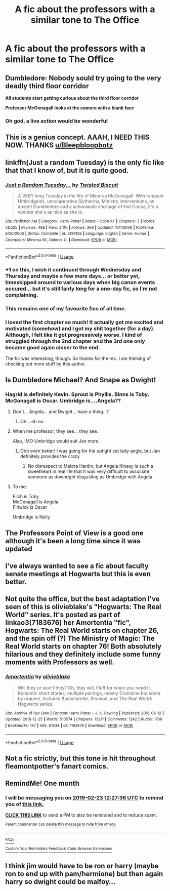 #+TITLE: A fic about the professors with a similar tone to The Office

* A fic about the professors with a similar tone to The Office
:PROPERTIES:
:Author: Bleepbloopbotz
:Score: 133
:DateUnix: 1548184178.0
:DateShort: 2019-Jan-22
:FlairText: Request
:END:

** Dumbledore: Nobody sould try going to the very deadly third floor corridor

*All students start getting curious about the third floor corridor*

*Professor McGonagall looks at the camera with a blank face*
:PROPERTIES:
:Author: NaoSouONight
:Score: 84
:DateUnix: 1548200916.0
:DateShort: 2019-Jan-23
:END:

*** Oh god, a live action would be wonderful
:PROPERTIES:
:Author: wellthissucksalot_
:Score: 8
:DateUnix: 1548218284.0
:DateShort: 2019-Jan-23
:END:


** This is a genius concept. AAAH, I NEED THIS NOW. THANKS [[/u/Bleepbloopbotz][u/Bleepbloopbotz]]
:PROPERTIES:
:Author: Zantroy
:Score: 34
:DateUnix: 1548192261.0
:DateShort: 2019-Jan-23
:END:


** linkffn(Just a random Tuesday) is the only fic like that that I know of, but it is quite good.
:PROPERTIES:
:Author: fflai
:Score: 31
:DateUnix: 1548193072.0
:DateShort: 2019-Jan-23
:END:

*** [[https://www.fanfiction.net/s/3124159/1/][*/Just a Random Tuesday.../*]] by [[https://www.fanfiction.net/u/957547/Twisted-Biscuit][/Twisted Biscuit/]]

#+begin_quote
  A VERY long Tuesday in the life of Minerva McGonagall. With rampant Umbridgeitis, uncooperative Slytherins, Ministry interventions, an absent Dumbledore and a schoolwide shortage of Hot Cocoa, it's a wonder she's as nice as she is.
#+end_quote

^{/Site/:} ^{fanfiction.net} ^{*|*} ^{/Category/:} ^{Harry} ^{Potter} ^{*|*} ^{/Rated/:} ^{Fiction} ^{K+} ^{*|*} ^{/Chapters/:} ^{3} ^{*|*} ^{/Words/:} ^{58,525} ^{*|*} ^{/Reviews/:} ^{488} ^{*|*} ^{/Favs/:} ^{2,110} ^{*|*} ^{/Follows/:} ^{369} ^{*|*} ^{/Updated/:} ^{10/1/2006} ^{*|*} ^{/Published/:} ^{8/26/2006} ^{*|*} ^{/Status/:} ^{Complete} ^{*|*} ^{/id/:} ^{3124159} ^{*|*} ^{/Language/:} ^{English} ^{*|*} ^{/Genre/:} ^{Humor} ^{*|*} ^{/Characters/:} ^{Minerva} ^{M.,} ^{Dolores} ^{U.} ^{*|*} ^{/Download/:} ^{[[http://www.ff2ebook.com/old/ffn-bot/index.php?id=3124159&source=ff&filetype=epub][EPUB]]} ^{or} ^{[[http://www.ff2ebook.com/old/ffn-bot/index.php?id=3124159&source=ff&filetype=mobi][MOBI]]}

--------------

*FanfictionBot*^{2.0.0-beta} | [[https://github.com/tusing/reddit-ffn-bot/wiki/Usage][Usage]]
:PROPERTIES:
:Author: FanfictionBot
:Score: 17
:DateUnix: 1548193097.0
:DateShort: 2019-Jan-23
:END:


*** +1 on this, I wish it continued through Wednesday and Thursday and maybe a few more days... or better yet, timeskipped around to various days when big canon events occured... but it's still fairly long for a one-day fic, so I'm not complaining.
:PROPERTIES:
:Author: EpicDaNoob
:Score: 4
:DateUnix: 1548252607.0
:DateShort: 2019-Jan-23
:END:


*** This remains one of my favourite fics of all time.
:PROPERTIES:
:Author: imjustafangirl
:Score: 3
:DateUnix: 1548256037.0
:DateShort: 2019-Jan-23
:END:


*** I loved the first chapter so much! It actually got me excited and motivated (somehow) and I got my shit together (for a day). Although, I felt like it got progressively worse. I kind of struggled through the 2nd chapter and the 3rd one only became good again closer to the end.

The fic was interesting, though. So thanks for the rec. I am thinking of checking out more stuff by this author.
:PROPERTIES:
:Author: YuliyaKar
:Score: 2
:DateUnix: 1548693322.0
:DateShort: 2019-Jan-28
:END:


** Is Dumbledore Michael? And Snape as Dwight!
:PROPERTIES:
:Author: 4wallsandawindow
:Score: 16
:DateUnix: 1548196132.0
:DateShort: 2019-Jan-23
:END:

*** Hagrid is definitely Kevin. Sprout is Phyllis. Binns is Toby. McGonagall is Oscar. Umbridge is....Angela??
:PROPERTIES:
:Author: Taliesin19
:Score: 17
:DateUnix: 1548202412.0
:DateShort: 2019-Jan-23
:END:

**** Don't... Angela... and Dwight... have a thing...?
:PROPERTIES:
:Author: 4wallsandawindow
:Score: 19
:DateUnix: 1548203273.0
:DateShort: 2019-Jan-23
:END:

***** Oh... oh no.
:PROPERTIES:
:Author: tesnic6
:Score: 15
:DateUnix: 1548209495.0
:DateShort: 2019-Jan-23
:END:


**** When me professor, they see... they see.

Also, IMO Umbridge would suit Jan more.
:PROPERTIES:
:Author: BarneySpeaksBlarney
:Score: 6
:DateUnix: 1548203294.0
:DateShort: 2019-Jan-23
:END:

***** Ooh even better! I was going for the uptight cat lady angle, but Jan definitely provides the crazy
:PROPERTIES:
:Author: Taliesin19
:Score: 4
:DateUnix: 1548211899.0
:DateShort: 2019-Jan-23
:END:

****** No disrespect to Melora Hardin, but Angela Kinsey is such a sweetheart in real life that it was very difficult to associate someone as downright disgusting as Umbridge with Angela
:PROPERTIES:
:Author: BarneySpeaksBlarney
:Score: 4
:DateUnix: 1548215952.0
:DateShort: 2019-Jan-23
:END:


**** To me:

Filch is Toby\\
McGonagall is Angela\\
Flitwick is Oscar

Umbridge is Nelly
:PROPERTIES:
:Author: WantDiscussion
:Score: 1
:DateUnix: 1548230721.0
:DateShort: 2019-Jan-23
:END:


** The Professors Point of View is a good one although it's been a long time since it was updated
:PROPERTIES:
:Author: VerityPushpram
:Score: 8
:DateUnix: 1548194065.0
:DateShort: 2019-Jan-23
:END:


** I've always wanted to see a fic about faculty senate meetings at Hogwarts but this is even better.
:PROPERTIES:
:Author: dcviapa
:Score: 4
:DateUnix: 1548203324.0
:DateShort: 2019-Jan-23
:END:


** Not quite the office, but the best adaptation I've seen of this is olivieblake's "Hogwarts: The Real World" series. It's posted as part of linkao3(7183676) her Amortentia "fic", Hogwarts: The Real World starts on chapter 26, and the spin off (?) The Ministry of Magic: The Real World starts on chapter 76! Both absolutely hilarious and they definitely include some funny moments with Professors as well.
:PROPERTIES:
:Author: knittingyogi
:Score: 2
:DateUnix: 1548212576.0
:DateShort: 2019-Jan-23
:END:

*** [[https://archiveofourown.org/works/7183676][*/Amortentia/*]] by [[https://www.archiveofourown.org/users/olivieblake/pseuds/olivieblake][/olivieblake/]]

#+begin_quote
  Will they or won't they? Oh, they will. Fluff for when you need it. Romantic short stories, multiple pairings, mostly Dramione but some by request. Includes Bachelorette, Reunion, and The Real World: Hogwarts series.
#+end_quote

^{/Site/:} ^{Archive} ^{of} ^{Our} ^{Own} ^{*|*} ^{/Fandom/:} ^{Harry} ^{Potter} ^{-} ^{J.} ^{K.} ^{Rowling} ^{*|*} ^{/Published/:} ^{2016-06-12} ^{*|*} ^{/Updated/:} ^{2018-12-25} ^{*|*} ^{/Words/:} ^{510574} ^{*|*} ^{/Chapters/:} ^{132/?} ^{*|*} ^{/Comments/:} ^{1242} ^{*|*} ^{/Kudos/:} ^{1766} ^{*|*} ^{/Bookmarks/:} ^{187} ^{*|*} ^{/Hits/:} ^{61534} ^{*|*} ^{/ID/:} ^{7183676} ^{*|*} ^{/Download/:} ^{[[https://archiveofourown.org/downloads/ol/olivieblake/7183676/Amortentia.epub?updated_at=1546531094][EPUB]]} ^{or} ^{[[https://archiveofourown.org/downloads/ol/olivieblake/7183676/Amortentia.mobi?updated_at=1546531094][MOBI]]}

--------------

*FanfictionBot*^{2.0.0-beta} | [[https://github.com/tusing/reddit-ffn-bot/wiki/Usage][Usage]]
:PROPERTIES:
:Author: FanfictionBot
:Score: 3
:DateUnix: 1548212592.0
:DateShort: 2019-Jan-23
:END:


** Not a fic strictly, but this tone is hit throughout fleamontpotter's fanart comics.
:PROPERTIES:
:Author: 360Saturn
:Score: 2
:DateUnix: 1548356537.0
:DateShort: 2019-Jan-24
:END:


** RemindMe! One month
:PROPERTIES:
:Author: Ninodonlord
:Score: 1
:DateUnix: 1548246446.0
:DateShort: 2019-Jan-23
:END:

*** I will be messaging you on [[http://www.wolframalpha.com/input/?i=2019-02-23%2012:27:36%20UTC%20To%20Local%20Time][*2019-02-23 12:27:36 UTC*]] to remind you of [[https://www.reddit.com/r/HPfanfiction/comments/aiq8ax/a_fic_about_the_professors_with_a_similar_tone_to/][*this link.*]]

[[http://np.reddit.com/message/compose/?to=RemindMeBot&subject=Reminder&message=%5Bhttps://www.reddit.com/r/HPfanfiction/comments/aiq8ax/a_fic_about_the_professors_with_a_similar_tone_to/%5D%0A%0ARemindMe!%20%20One%20month][*CLICK THIS LINK*]] to send a PM to also be reminded and to reduce spam.

^{Parent commenter can} [[http://np.reddit.com/message/compose/?to=RemindMeBot&subject=Delete%20Comment&message=Delete!%20eerfvhy][^{delete this message to hide from others.}]]

--------------

[[http://np.reddit.com/r/RemindMeBot/comments/24duzp/remindmebot_info/][^{FAQs}]]

[[http://np.reddit.com/message/compose/?to=RemindMeBot&subject=Reminder&message=%5BLINK%20INSIDE%20SQUARE%20BRACKETS%20else%20default%20to%20FAQs%5D%0A%0ANOTE:%20Don't%20forget%20to%20add%20the%20time%20options%20after%20the%20command.%0A%0ARemindMe!][^{Custom}]]
[[http://np.reddit.com/message/compose/?to=RemindMeBot&subject=List%20Of%20Reminders&message=MyReminders!][^{Your Reminders}]]
[[http://np.reddit.com/message/compose/?to=RemindMeBotWrangler&subject=Feedback][^{Feedback}]]
[[https://github.com/SIlver--/remindmebot-reddit][^{Code}]]
[[https://np.reddit.com/r/RemindMeBot/comments/4kldad/remindmebot_extensions/][^{Browser Extensions}]]
:PROPERTIES:
:Author: RemindMeBot
:Score: 1
:DateUnix: 1548246458.0
:DateShort: 2019-Jan-23
:END:


** I think jim would have to be ron or harry (maybe ron to end up with pam/hermione) but then again harry so dwight could be malfoy...
:PROPERTIES:
:Author: themarniegra
:Score: 1
:DateUnix: 1548249794.0
:DateShort: 2019-Jan-23
:END:
